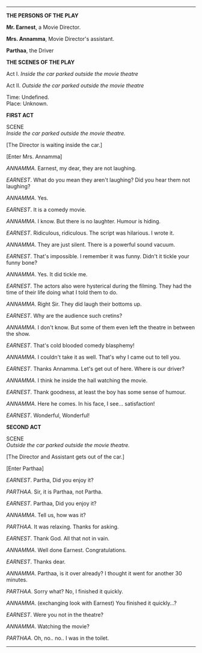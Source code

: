 #+BEGIN_COMMENT
.. title: Cold blooded comedy blasphemy
.. slug: cold-blooded-comedy-blasphemy
.. date: 2018-03-19 18:35:56 UTC+05:30
.. tags: comedy, movies, humour
.. category: writing
.. link: 
.. description: 
.. type: text
#+END_COMMENT

#+OPTIONS: \n:t

--------------------------------------------------


#+BEGIN_CENTER
*THE PERSONS OF THE PLAY*
#+END_CENTER

*Mr. Earnest*, a Movie Director.

*Mrs. Annamma*, Movie Director's assistant.

*Parthaa*, the Driver

#+BEGIN_CENTER
*THE SCENES OF THE PLAY*
#+END_CENTER                             

Act I. /Inside the car parked outside the movie theatre/

Act II. /Outside the car parked outside the movie theatre/

Time:  Undefined.
Place: Unknown.

#+BEGIN_CENTER
                                  *FIRST ACT*

                                     SCENE
                 /Inside the car parked outside the movie theatre./
#+END_CENTER


[The Director is waiting inside the car.]

[Enter Mrs. Annamma]

/ANNAMMA/. Earnest, my dear, they are not laughing.

/EARNEST/. What do you mean they aren't laughing? Did you hear them not laughing? 

/ANNAMMA/. Yes.

/EARNEST/. It is a comedy movie.

/ANNAMMA/. I know. But there is no laughter. Humour is hiding. 

/EARNEST/. Ridiculous, ridiculous. The script was hilarious. I wrote it.

/ANNAMMA/. They are just silent. There is a powerful sound vacuum.

/EARNEST/. That's impossible. I remember it was funny. Didn't it tickle your funny bone?

/ANNAMMA/. Yes. It did tickle me.

/EARNEST/. The actors also were hysterical during the filming. They had the time of their life doing what I told them to do.

/ANNAMMA/. Right Sir. They did laugh their bottoms up.

/EARNEST/. Why are the audience such cretins?

/ANNAMMA/. I don't know. But some of them even left the theatre in between the show.

/EARNEST/. That's cold blooded comedy blasphemy! 

/ANNAMMA/. I couldn't take it as well. That's why I came out to tell you.

/EARNEST/. Thanks Annamma. Let's get out of here. Where is our driver?

/ANNAMMA/. I think he inside the hall watching the movie.

/EARNEST/. Thank goodness, at least the boy has some sense of humour.

/ANNAMMA/. Here he comes. In his face, I see... satisfaction!

/EARNEST/. Wonderful, Wonderful!

                                  
#+BEGIN_CENTER
                                  *SECOND ACT*

                                     SCENE
                 /Outside the car parked outside the movie theatre./
#+END_CENTER

[The Director and Assistant gets out of the car.]

[Enter Parthaa]


/EARNEST/. Partha, Did you enjoy it?

/PARTHAA/. Sir, it is Parthaa, not Partha.

/EARNEST/. Parthaa, Did you enjoy it?

/ANNAMMA/. Tell us, how was it?

/PARTHAA/. It was relaxing. Thanks for asking.

/EARNEST/. Thank God. All that not in vain.

/ANNAMMA/. Well done Earnest. Congratulations.

/EARNEST/. Thanks dear.

/ANNAMMA/. Parthaa, is it over already? I thought it went for another 30 minutes.

/PARTHAA/. Sorry what? No, I finished it quickly.

/ANNAMMA/. (exchanging look with Earnest) You finished it quickly...?

/EARNEST/. Were you not in the theatre?

/ANNAMMA/. Watching the movie?

/PARTHAA/. Oh, no.. no.. I was in the toilet.

--------------------------------------------------
